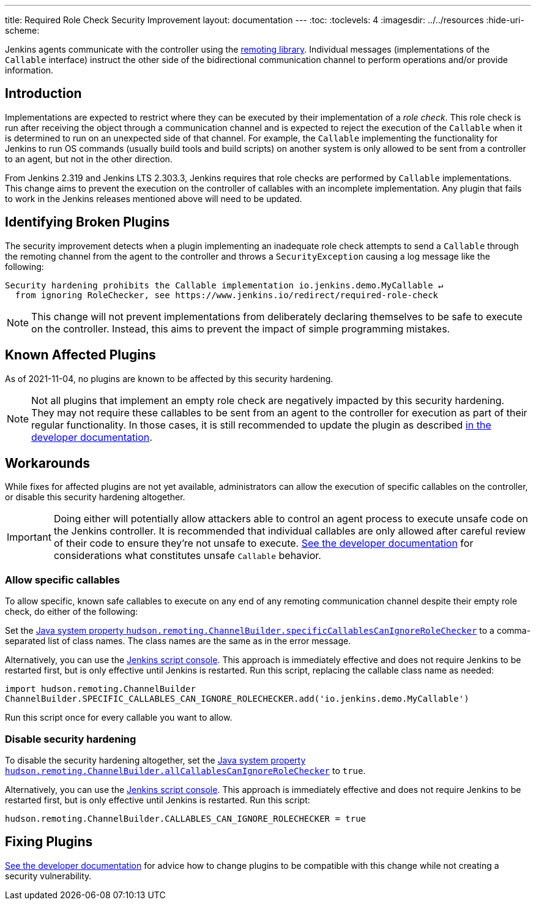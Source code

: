 ---
title: Required Role Check Security Improvement
layout: documentation
---
ifdef::backend-html5[]
:toc:
:toclevels: 4
ifdef::env-github[:imagesdir: ../resources]
ifndef::env-github[:imagesdir: ../../resources]
:hide-uri-scheme:
endif::[]

Jenkins agents communicate with the controller using the https://github.com/jenkinsci/remoting/[remoting library].
Individual messages (implementations of the `Callable` interface) instruct the other side of the bidirectional communication channel to perform operations and/or provide information.

== Introduction

Implementations are expected to restrict where they can be executed by their implementation of a _role check_.
This role check is run after receiving the object through a communication channel and is expected to reject the execution of the `Callable` when it is determined to run on an unexpected side of that channel.
For example, the `Callable` implementing the functionality for Jenkins to run OS commands (usually build tools and build scripts) on another system is only allowed to be sent from a controller to an agent, but not in the other direction.

From Jenkins 2.319 and Jenkins LTS 2.303.3, Jenkins requires that role checks are performed by `Callable` implementations.
This change aims to prevent the execution on the controller of callables with an incomplete implementation.
Any plugin that fails to work in the Jenkins releases mentioned above will need to be updated.


== Identifying Broken Plugins

The security improvement detects when a plugin implementing an inadequate role check attempts to send a `Callable` through the remoting channel from the agent to the controller and throws a `SecurityException` causing a log message like the following:

----
Security hardening prohibits the Callable implementation io.jenkins.demo.MyCallable ↵
  from ignoring RoleChecker, see https://www.jenkins.io/redirect/required-role-check
----


[NOTE]
====
This change will not prevent implementations from deliberately declaring themselves to be safe to execute on the controller.
Instead, this aims to prevent the impact of simple programming mistakes.
====

== Known Affected Plugins

As of 2021-11-04, no plugins are known to be affected by this security hardening.

// This is where we would keep track of affected plugins and their fixes.


[NOTE]
====
Not all plugins that implement an empty role check are negatively impacted by this security hardening.
They may not require these callables to be sent from an agent to the controller for execution as part of their regular functionality.
In those cases, it is still recommended to update the plugin as described link:/doc/developer/security/remoting-callables[in the developer documentation].
====


== Workarounds

While fixes for affected plugins are not yet available, administrators can allow the execution of specific callables on the controller, or disable this security hardening altogether.

[IMPORTANT]
====
Doing either will potentially allow attackers able to control an agent process to execute unsafe code on the Jenkins controller.
It is recommended that individual callables are only allowed after careful review of their code to ensure they're not unsafe to execute.
link:/doc/developer/security/remoting-callables[See the developer documentation] for considerations what constitutes unsafe `Callable` behavior.
====

=== Allow specific callables

To allow specific, known safe callables to execute on any end of any remoting communication channel despite their empty role check, do either of the following:

Set the link:/doc/book/managing/system-properties/#hudson-remoting-channelbuilder-specificcallablescanignoreroleche[Java system property `hudson.remoting.ChannelBuilder.specificCallablesCanIgnoreRoleChecker`] to a comma-separated list of class names.
The class names are the same as in the error message.

Alternatively, you can use the link:/doc/book/managing/script-console/[Jenkins script console].
This approach is immediately effective and does not require Jenkins to be restarted first, but is only effective until Jenkins is restarted.
Run this script, replacing the callable class name as needed:

[source,groovy]
----
import hudson.remoting.ChannelBuilder
ChannelBuilder.SPECIFIC_CALLABLES_CAN_IGNORE_ROLECHECKER.add('io.jenkins.demo.MyCallable')
----

Run this script once for every callable you want to allow.


=== Disable security hardening 

To disable the security hardening altogether, set the link:/doc/book/managing/system-properties/#hudson-remoting-channelbuilder-allcallablescanignorerolechecker[Java system property `hudson.remoting.ChannelBuilder.allCallablesCanIgnoreRoleChecker`] to `true`.

Alternatively, you can use the link:/doc/book/managing/script-console/[Jenkins script console].
This approach is immediately effective and does not require Jenkins to be restarted first, but is only effective until Jenkins is restarted.
Run this script:

[source,groovy]
----
hudson.remoting.ChannelBuilder.CALLABLES_CAN_IGNORE_ROLECHECKER = true
----

== Fixing Plugins

link:/doc/developer/security/remoting-callables[See the developer documentation] for advice how to change plugins to be compatible with this change while not creating a security vulnerability.
